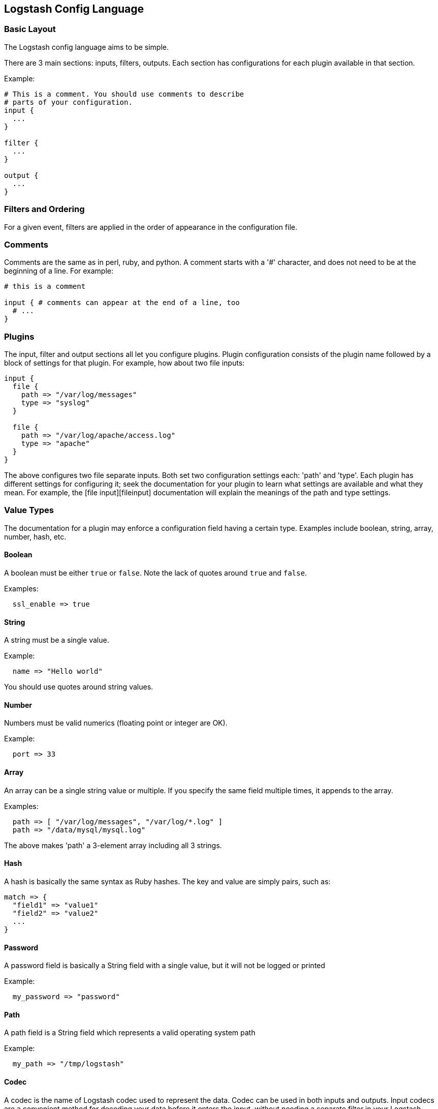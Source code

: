 == Logstash Config Language
[float]
=== Basic Layout

The Logstash config language aims to be simple.

There are 3 main sections: inputs, filters, outputs. Each section has configurations for each plugin available in that section.

Example:

[source,js]
----------------------------------
# This is a comment. You should use comments to describe
# parts of your configuration.
input {
  ...
}

filter {
  ...
}

output {
  ...
}
----------------------------------
[float]
=== Filters and Ordering

For a given event, filters are applied in the order of appearance in the configuration file.
[float]
=== Comments

Comments are the same as in perl, ruby, and python. A comment starts with a '#' character, and does not need to be at the beginning of a line. For example:

[source,js]
----------------------------------
# this is a comment

input { # comments can appear at the end of a line, too
  # ...
}
----------------------------------
[float]
[[plugin_configuration]]
=== Plugins

The input, filter and output sections all let you configure plugins. Plugin
configuration consists of the plugin name followed by a block of settings for
that plugin. For example, how about two file inputs:

[source,js]
----------------------------------
input {
  file {
    path => "/var/log/messages"
    type => "syslog"
  }

  file {
    path => "/var/log/apache/access.log"
    type => "apache"
  }
}
----------------------------------

The above configures two file separate inputs. Both set two configuration settings each: 'path' and 'type'. Each plugin has different settings for configuring it; seek the documentation for your plugin to learn what settings are available and what they mean. For example, the [file input][fileinput] documentation will explain the meanings of the path and type settings.

[float]
=== Value Types

The documentation for a plugin may enforce a configuration field having a
certain type.  Examples include boolean, string, array, number, hash,
etc.
[[boolean]]
[float]
==== Boolean

A boolean must be either `true` or `false`. Note the lack of quotes around `true` and `false`.

Examples:

[source,js]
----------------------------------
  ssl_enable => true
----------------------------------
[[string]]
[float]
==== String

A string must be a single value.

Example:

[source,js]
----------------------------------
  name => "Hello world"
----------------------------------

You should use quotes around string values.
[[number]]
[float]
==== Number

Numbers must be valid numerics (floating point or integer are OK).

Example:

[source,js]
----------------------------------
  port => 33
----------------------------------
[[array]]
[float]
==== Array

An array can be a single string value or multiple. If you specify the same
field multiple times, it appends to the array.

Examples:

[source,js]
----------------------------------
  path => [ "/var/log/messages", "/var/log/*.log" ]
  path => "/data/mysql/mysql.log"
----------------------------------

The above makes 'path' a 3-element array including all 3 strings.
[[hash]]
[float]
==== Hash

A hash is basically the same syntax as Ruby hashes.
The key and value are simply pairs, such as:

[source,js]
----------------------------------
match => {
  "field1" => "value1"
  "field2" => "value2"
  ...
}
----------------------------------

[[password]]
[float]
==== Password

A password field is basically a String field with a single value, but it will
not be logged or printed

Example:

[source,js]
----------------------------------
  my_password => "password"
----------------------------------


[[path]]
[float]
==== Path

A path field is a String field which represents a valid operating system path

Example:

[source,js]
----------------------------------
  my_path => "/tmp/logstash"
----------------------------------

[[codec]]
[float]
==== Codec

A codec is the name of Logstash codec used to represent the data. Codec can be
used in both inputs and outputs.
Input codecs are a convenient method for decoding your data before it enters the input,
without needing a separate filter in your Logstash pipeline.
Output codecs are a convenient method for encoding your data before it leaves the output,
without needing a separate filter in your Logstash pipeline.

Example:

[source,js]
----------------------------------
  codec => "json"
----------------------------------


[float]
=== Field References

All events have properties. For example, an apache access log would have things
like status code (200, 404), request path ("/", "index.html"), HTTP verb (GET, POST),
client IP address, etc. Logstash calls these properties "fields."

In many cases, it is useful to be able to refer to a field by name. To do this,
you can use the Logstash field reference syntax.

By way of example, let us suppose we have this event:

[source,js]
----------------------------------
{
  "agent": "Mozilla/5.0 (compatible; MSIE 9.0)",
  "ip": "192.168.24.44",
  "request": "/index.html"
  "response": {
    "status": 200,
    "bytes": 52353
  },
  "ua": {
    "os": "Windows 7"
  }
}

----------------------------------

- the syntax to access fields is `[fieldname]`.
- if you are only referring to a **top-level field**, you can omit the `[]` and
simply say `fieldname`.
- in the case of **nested fields**, like the "os" field above, you need
the full path to that field: `[ua][os]`.

[float]
==== sprintf format

This syntax is also used in what Logstash calls 'sprintf format'. This format
allows you to refer to field values from within other strings. For example, the
statsd output has an 'increment' setting, to allow you to keep a count of
apache logs by status code:

[source,js]
----------------------------------
output {
  statsd {
    increment => "apache.%{[response][status]}"
  }
}
----------------------------------

You can also do time formatting in this sprintf format. Instead of specifying a field name, use the `+FORMAT` syntax where `FORMAT` is a [time format](http://joda-time.sourceforge.net/apidocs/org/joda/time/format/DateTimeFormat.html).

For example, if you want to use the file output to write to logs based on the
hour and the 'type' field:

[source,js]
----------------------------------
output {
  file {
    path => "/var/log/%{type}.%{+yyyy.MM.dd.HH}"
  }
}
----------------------------------

[float]
=== Conditionals

Sometimes you only want a filter or output to process an event under
certain conditions. For that, you'll want to use a conditional!

Conditionals in Logstash look and act the same way they do in programming
languages. You have `if`, `else if` and `else` statements. Conditionals may be
nested if you need that.

The syntax is follows:

[source,js]
----------------------------------
if EXPRESSION {
  ...
} else if EXPRESSION {
  ...
} else {
  ...
}
----------------------------------

What's an expression? Comparison tests, boolean logic, etc!

The following comparison operators  are supported:

* equality, etc: ==,  !=,  <,  >,  <=,  >=
* regexp: =~, !~
* inclusion: in, not in

The following boolean operators are supported:

* and, or, nand, xor

The following unary operators are supported:

* !

Expressions may contain expressions. Expressions may be negated with `!`.
Expressions may be grouped with parentheses `(...)`. Expressions can be long
and complex.

For example, if we want to remove the field `secret` if the field
`action` has a value of `login`:

[source,js]
----------------------------------
filter {
  if [action] == "login" {
    mutate { remove => "secret" }
  }
}
----------------------------------

The above uses the field reference syntax to get the value of the
`action` field. It is compared against the text `login` and, if equal,
allows the mutate filter to delete the field named `secret`.

How about a more complex example?

* alert nagios of any apache events with status 5xx
* record any 4xx status to elasticsearch
* record all status code hits via statsd

How about telling nagios of any http event that has a status code of 5xx?

[source,js]
----------------------------------
output {
  if [type] == "apache" {
    if [status] =~ /^5\d\d/ {
      nagios { ...  }
    } else if [status] =~ /^4\d\d/ {
      elasticsearch { ... }
    }
    statsd { increment => "apache.%{status}" }
  }
}
----------------------------------

You can also do multiple expressions in a single condition:

[source,js]
----------------------------------
output {
  # Send production errors to pagerduty
  if [loglevel] == "ERROR" and [deployment] == "production" {
    pagerduty {
    ...
    }
  }
}
----------------------------------

Here are some examples for testing with the in conditional:

[source,js]
----------------------------------
filter {
  if [foo] in [foobar] {
    mutate { add_tag => "field in field" }
  }
  if [foo] in "foo" {
    mutate { add_tag => "field in string" }
  }
  if "hello" in [greeting] {
    mutate { add_tag => "string in field" }
  }
  if [foo] in ["hello", "world", "foo"] {
    mutate { add_tag => "field in list" }
  }
  if [missing] in [alsomissing] {
    mutate { add_tag => "shouldnotexist" }
  }
  if !("foo" in ["hello", "world"]) {
    mutate { add_tag => "shouldexist" }
  }
}
----------------------------------

Or, to test if grok was successful:

[source,js]
----------------------------------
output {
  if "_grokparsefailure" not in [tags] {
    elasticsearch { ... }
  }
}
----------------------------------

[float]
=== Further Reading

For more information, see [the plugin docs index](index)
